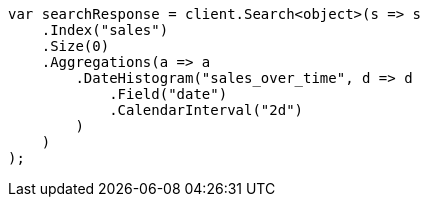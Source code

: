 // aggregations/bucket/datehistogram-aggregation.asciidoc:138

////
IMPORTANT NOTE
==============
This file is generated from method Line138 in https://github.com/elastic/elasticsearch-net/tree/master/tests/Examples/Aggregations/Bucket/DatehistogramAggregationPage.cs#L48-L79.
If you wish to submit a PR to change this example, please change the source method above and run

dotnet run -- asciidoc

from the ExamplesGenerator project directory, and submit a PR for the change at
https://github.com/elastic/elasticsearch-net/pulls
////

[source, csharp]
----
var searchResponse = client.Search<object>(s => s
    .Index("sales")
    .Size(0)
    .Aggregations(a => a
        .DateHistogram("sales_over_time", d => d
            .Field("date")
            .CalendarInterval("2d")
        )
    )
);
----
